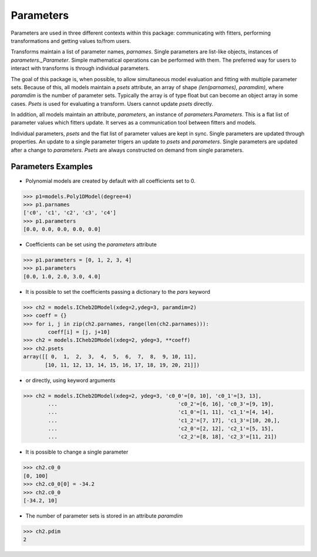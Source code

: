 .. _parameters:

**********
Parameters
**********

Parameters are used in three different contexts within this package: 
communicating with fitters, performing transformations and getting values to/from users. 

Transforms maintain a list of parameter names, `parnames`. Single parameters are list-like 
objects, instances of `parameters._Parameter`. Simple mathematical operations can be 
performed with them. The preferred way for users to interact with transforms is through 
individual parameters.

The goal of this package is, when possible, to allow simultaneous model evaluation 
and fitting with multiple parameter sets. Because of this, all models maintain a `psets`
attribute, an array of shape `(len(parnames), paramdim)`, where `paramdim` is the number of 
parameter sets. Typically the array is of type float but can become an object array in 
some cases. `Psets` is used for evaluating a transform. Users cannot update `psets` directly.

In addition, all models maintain an attribute,
`parameters`, an instance of `parameters.Parameters`. This is a flat list of 
parameter values which fitters update. It serves as a communication tool between fitters 
and models.

Individual parameters, `psets` and the flat list of parameter values are kept in sync. 
Single parameters are updated through properties. An update to a single parameter 
trigers an update to `psets` and `parameters`. Single parameters are updated 
after a change to `parameters`. `Psets` are always constructed on demand from single 
parameters.

Parameters Examples
-------------------

- Polynomial models are created by default with all coefficients set to 0.

>>> p1=models.Poly1DModel(degree=4)
>>> p1.parnames
['c0', 'c1', 'c2', 'c3', 'c4']
>>> p1.parameters
[0.0, 0.0, 0.0, 0.0, 0.0]

- Coefficients can be set using the `parameters` attribute

>>> p1.parameters = [0, 1, 2, 3, 4]
>>> p1.parameters
[0.0, 1.0, 2.0, 3.0, 4.0]

- It is possible to set the coefficients passing a dictionary to the `pars` keyword

>>> ch2 = models.ICheb2DModel(xdeg=2,ydeg=3, paramdim=2)
>>> coeff = {}
>>> for i, j in zip(ch2.parnames, range(len(ch2.parnames))):
        coeff[i] = [j, j+10]
>>> ch2 = models.ICheb2DModel(xdeg=2, ydeg=3, **coeff)
>>> ch2.psets
array([[ 0,  1,  2,  3,  4,  5,  6,  7,  8,  9, 10, 11],
       [10, 11, 12, 13, 14, 15, 16, 17, 18, 19, 20, 21]])


- or directly, using keyword arguments

>>> ch2 = models.ICheb2DModel(xdeg=2, ydeg=3, 'c0_0'=[0, 10], 'c0_1'=[3, 13],
        ...                                       'c0_2'=[6, 16], 'c0_3'=[9, 19],
        ...                                       'c1_0'=[1, 11], 'c1_1'=[4, 14],
        ...                                       'c1_2'=[7, 17], 'c1_3'=[10, 20,],
        ...                                       'c2_0'=[2, 12], 'c2_1'=[5, 15],
        ...                                       'c2_2'=[8, 18], 'c2_3'=[11, 21])


- It is possible to change a single parameter

>>> ch2.c0_0
[0, 100]
>>> ch2.c0_0[0] = -34.2
>>> ch2.c0_0
[-34.2, 10]

- The number of parameter sets is stored in an attribute `paramdim`

>>> ch2.pdim
2


    
